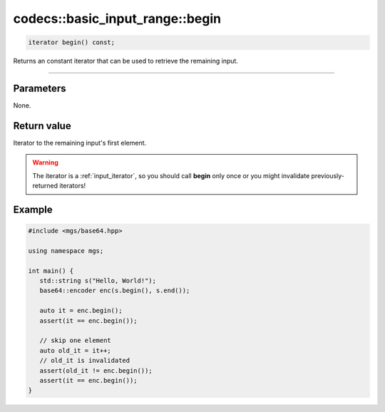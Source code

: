********************************
codecs::basic_input_range::begin
********************************

.. code-block:: cpp

   iterator begin() const;

Returns an constant iterator that can be used to retrieve the remaining input.

----

Parameters
==========

None.

Return value
============

Iterator to the remaining input's first element.

.. warning::

   The iterator is a :ref:`input_iterator`, so you should call **begin** only once or you might invalidate previously-returned iterators!

Example
=======

.. code-block:: cpp

   #include <mgs/base64.hpp>

   using namespace mgs;

   int main() {
      std::string s("Hello, World!");
      base64::encoder enc(s.begin(), s.end());

      auto it = enc.begin();
      assert(it == enc.begin());

      // skip one element
      auto old_it = it++;
      // old_it is invalidated
      assert(old_it != enc.begin());
      assert(it == enc.begin());
   }
